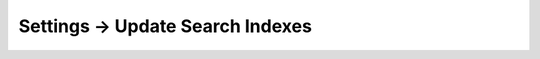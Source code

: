 .. |icon| image:: ../../../_static/images/settings/updatesearch.png
   :alt: Update Search Index Settings Icon
   :width: 50px
   :scale: 100%
   :align: middle

|icon| Settings → Update Search Indexes
=======================================
